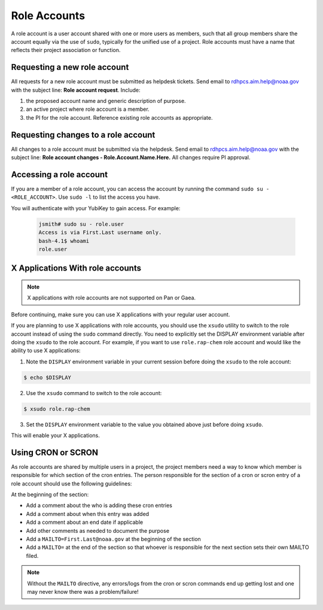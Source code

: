 .. _role_accounts:

Role Accounts
=============

A role account is a user account shared with one or more users as
members, such that all group members share the account equally via the
use of ``sudo``, typically for the unified use of a project. Role
accounts must have a name that reflects their project association or
function.


Requesting a new role account
------------------------------------

All requests for a new role account must be submitted as helpdesk tickets.
Send email to rdhpcs.aim.help@noaa.gov with the subject line:
**Role account request**.  Include:

#. the proposed account name and generic description of purpose.
#. an active project where role account is a member.
#. the PI for the role account. Reference existing role accounts as
   appropriate.

Requesting changes to a role account
------------------------------------

All changes to a role account must be submitted via the helpdesk.
Send email to rdhpcs.aim.help@noaa.gov with the subject line: **Role
account changes - Role.Account.Name.Here.** All changes require PI
approval.


Accessing a role account
------------------------

If you are a member of a role account, you can access the account by running
the command ``sudo su - <ROLE_ACCOUNT>``.
Use ``sudo -l`` to list the access you have.

You will authenticate with your YubiKey to gain access. For example:

 .. code-block:: shell

   jsmith# sudo su - role.user
   Access is via First.Last username only.
   bash-4.1$ whoami
   role.user


X Applications With role accounts
---------------------------------

.. note::

   X applications with role accounts are not supported on Pan or Gaea.

Before continuing, make sure you can use X applications with your
regular user account.

If you are planning to use X applications with role accounts, you
should use the ``xsudo`` utility to switch to the role account instead
of using the ``sudo`` command directly. You need to explicitly set the
DISPLAY environment variable after doing the ``xsudo`` to the role
account. For example, if you want to use ``role.rap-chem`` role
account and would like the ability to use X applications:

1. Note the ``DISPLAY`` environment variable in your current session
   before doing the ``xsudo`` to the role account:

.. code-block:: shell

   $ echo $DISPLAY

2. Use the ``xsudo`` command to switch to the role account:

.. code-block:: shell

   $ xsudo role.rap-chem

3. Set the ``DISPLAY`` environment variable to the value you obtained
   above just before doing ``xsudo``.

   .. tab-set::

      .. tab-item:: bash

         .. code-block:: shell

            $ export DISPLAY=localhost:14.0

      .. tab-item:: csh

         .. code-block:: shell

            $ setenv DISPLAY localhost:14.0

This will enable your X applications.

Using CRON or SCRON
-------------------

As role accounts are shared by multiple users in a project, the
project members need a way to know which member is responsible for
which section of the cron entries. The person responsible for the
section of a cron or scron entry of a role account should use the
following guidelines:

At the beginning of the section:

- Add a comment about the who is adding these cron entries
- Add a comment about when this entry was added
- Add a comment about an end date if applicable
- Add other comments as needed to document the purpose
- Add a ``MAILTO=First.Last@noaa.gov`` at the beginning of the section
- Add a ``MAILTO=`` at the end of the section so that whoever is
  responsible for the next section sets their own MAILTO filed.

.. note::

   Without the ``MAILTO`` directive, any errors/logs from the cron or
   scron commands end up getting lost and one may never know there was
   a problem/failure!
